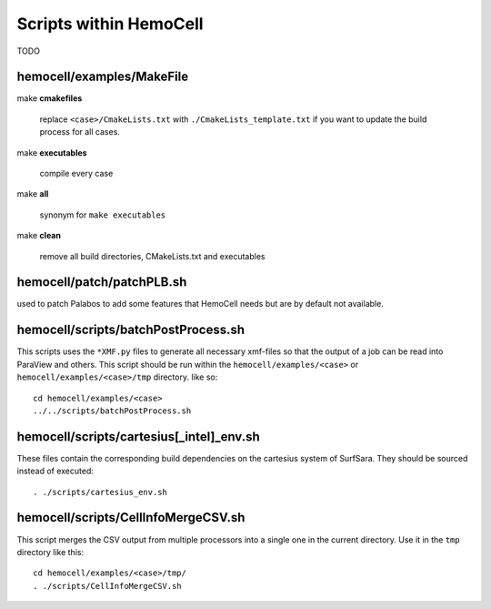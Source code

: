 Scripts within HemoCell
=======================

TODO

.. _cases_make:

hemocell/examples/MakeFile
-----------------------

make **cmakefiles**

  replace ``<case>/CmakeLists.txt`` with ``./CmakeLists_template.txt`` if you
  want to update the build process for all cases.

make  **executables**

  compile every case

make **all**
  
  synonym for ``make executables``

make **clean**

  remove all build directories, CMakeLists.txt and executables


hemocell/patch/patchPLB.sh
--------------------------

used to patch Palabos to add some features that HemoCell needs but are by
default not available.

.. _bpp:

hemocell/scripts/batchPostProcess.sh
------------------------------------

This scripts uses the ``*XMF.py`` files to generate all necessary xmf-files so
that the output of a job can be read into ParaView and others. This script
should be run within the ``hemocell/examples/<case>`` or
``hemocell/examples/<case>/tmp`` directory. like so::

  cd hemocell/examples/<case>
  ../../scripts/batchPostProcess.sh

hemocell/scripts/cartesius[_intel]_env.sh
------------------------------------------

These files contain the corresponding build dependencies on the cartesius system
of SurfSara. They should be sourced instead of executed::

  . ./scripts/cartesius_env.sh

.. _ccsv:

hemocell/scripts/CellInfoMergeCSV.sh
------------------------------------

This script merges the CSV output from multiple processors into a single one in
the current directory. Use it in the ``tmp`` directory like this::

  cd hemocell/examples/<case>/tmp/
  . ./scripts/CellInfoMergeCSV.sh
